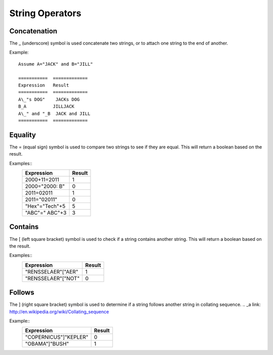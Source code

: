 ================
String Operators
================

Concatenation
#############

The _ (underscore) symbol is used concatenate two strings, or to attach one string to the end of another.

Example::

	Assume A="JACK" and B="JILL"

	===========  =============
	Expression   Result
	===========  =============
	A\_"s DOG"    JACKs DOG
	B_A          JILLJACK
	A\_" and "_B  JACK and JILL
	===========  =============

Equality
########

The = (equal sign) symbol is used to compare two strings to see if they are equal. This will return a boolean based on the result.

Examples::
	==============  ======
	Expression      Result
	==============  ======
	2000+11=2011    1
	2000="2000: B"  0
	2011=02011      1
        2011="02011"    0
        "Hex"="Tech"+5  5
        "ABC"=" ABC"+3  3
	==============  ======

Contains
########

The [ (left square bracket) symbol is used to check if a string contains another string. This will return a boolean based on the result.

Examples::
	==================  ======
	Expression          Result
	==================  ======
	"RENSSELAER"["AER"  1
	"RENSSELAER"["NOT"  0
	==================  ======

Follows
#######

The ] (right square bracket) symbol is used to determine if a string follows another string in collating sequence.
.. _a link: http://en.wikipedia.org/wiki/Collating_sequence

Example::
	=====================  ======
	Expression             Result
	=====================  ======
	"COPERNICUS"]"KEPLER"  0
	"OBAMA"]"BUSH"	       1
	=====================  ======

